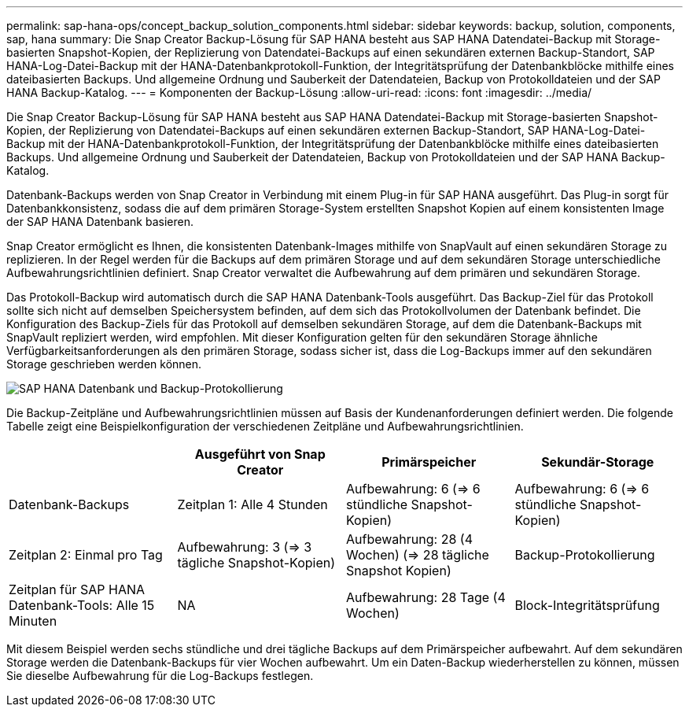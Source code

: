 ---
permalink: sap-hana-ops/concept_backup_solution_components.html 
sidebar: sidebar 
keywords: backup, solution, components, sap, hana 
summary: Die Snap Creator Backup-Lösung für SAP HANA besteht aus SAP HANA Datendatei-Backup mit Storage-basierten Snapshot-Kopien, der Replizierung von Datendatei-Backups auf einen sekundären externen Backup-Standort, SAP HANA-Log-Datei-Backup mit der HANA-Datenbankprotokoll-Funktion, der Integritätsprüfung der Datenbankblöcke mithilfe eines dateibasierten Backups. Und allgemeine Ordnung und Sauberkeit der Datendateien, Backup von Protokolldateien und der SAP HANA Backup-Katalog. 
---
= Komponenten der Backup-Lösung
:allow-uri-read: 
:icons: font
:imagesdir: ../media/


[role="lead"]
Die Snap Creator Backup-Lösung für SAP HANA besteht aus SAP HANA Datendatei-Backup mit Storage-basierten Snapshot-Kopien, der Replizierung von Datendatei-Backups auf einen sekundären externen Backup-Standort, SAP HANA-Log-Datei-Backup mit der HANA-Datenbankprotokoll-Funktion, der Integritätsprüfung der Datenbankblöcke mithilfe eines dateibasierten Backups. Und allgemeine Ordnung und Sauberkeit der Datendateien, Backup von Protokolldateien und der SAP HANA Backup-Katalog.

Datenbank-Backups werden von Snap Creator in Verbindung mit einem Plug-in für SAP HANA ausgeführt. Das Plug-in sorgt für Datenbankkonsistenz, sodass die auf dem primären Storage-System erstellten Snapshot Kopien auf einem konsistenten Image der SAP HANA Datenbank basieren.

Snap Creator ermöglicht es Ihnen, die konsistenten Datenbank-Images mithilfe von SnapVault auf einen sekundären Storage zu replizieren. In der Regel werden für die Backups auf dem primären Storage und auf dem sekundären Storage unterschiedliche Aufbewahrungsrichtlinien definiert. Snap Creator verwaltet die Aufbewahrung auf dem primären und sekundären Storage.

Das Protokoll-Backup wird automatisch durch die SAP HANA Datenbank-Tools ausgeführt. Das Backup-Ziel für das Protokoll sollte sich nicht auf demselben Speichersystem befinden, auf dem sich das Protokollvolumen der Datenbank befindet. Die Konfiguration des Backup-Ziels für das Protokoll auf demselben sekundären Storage, auf dem die Datenbank-Backups mit SnapVault repliziert werden, wird empfohlen. Mit dieser Konfiguration gelten für den sekundären Storage ähnliche Verfügbarkeitsanforderungen als den primären Storage, sodass sicher ist, dass die Log-Backups immer auf den sekundären Storage geschrieben werden können.

image::../media/sap_hana_database_log_backup.gif[SAP HANA Datenbank und Backup-Protokollierung]

Die Backup-Zeitpläne und Aufbewahrungsrichtlinien müssen auf Basis der Kundenanforderungen definiert werden. Die folgende Tabelle zeigt eine Beispielkonfiguration der verschiedenen Zeitpläne und Aufbewahrungsrichtlinien.

|===
|  | Ausgeführt von Snap Creator | Primärspeicher | Sekundär-Storage 


 a| 
Datenbank-Backups
 a| 
Zeitplan 1: Alle 4 Stunden
 a| 
Aufbewahrung: 6 (\=> 6 stündliche Snapshot-Kopien)
 a| 
Aufbewahrung: 6 (\=> 6 stündliche Snapshot-Kopien)



 a| 
Zeitplan 2: Einmal pro Tag
 a| 
Aufbewahrung: 3 (\=> 3 tägliche Snapshot-Kopien)
 a| 
Aufbewahrung: 28 (4 Wochen) (\=> 28 tägliche Snapshot Kopien)
 a| 
Backup-Protokollierung



 a| 
Zeitplan für SAP HANA Datenbank-Tools: Alle 15 Minuten
 a| 
NA
 a| 
Aufbewahrung: 28 Tage (4 Wochen)
 a| 
Block-Integritätsprüfung

|===
Mit diesem Beispiel werden sechs stündliche und drei tägliche Backups auf dem Primärspeicher aufbewahrt. Auf dem sekundären Storage werden die Datenbank-Backups für vier Wochen aufbewahrt. Um ein Daten-Backup wiederherstellen zu können, müssen Sie dieselbe Aufbewahrung für die Log-Backups festlegen.
